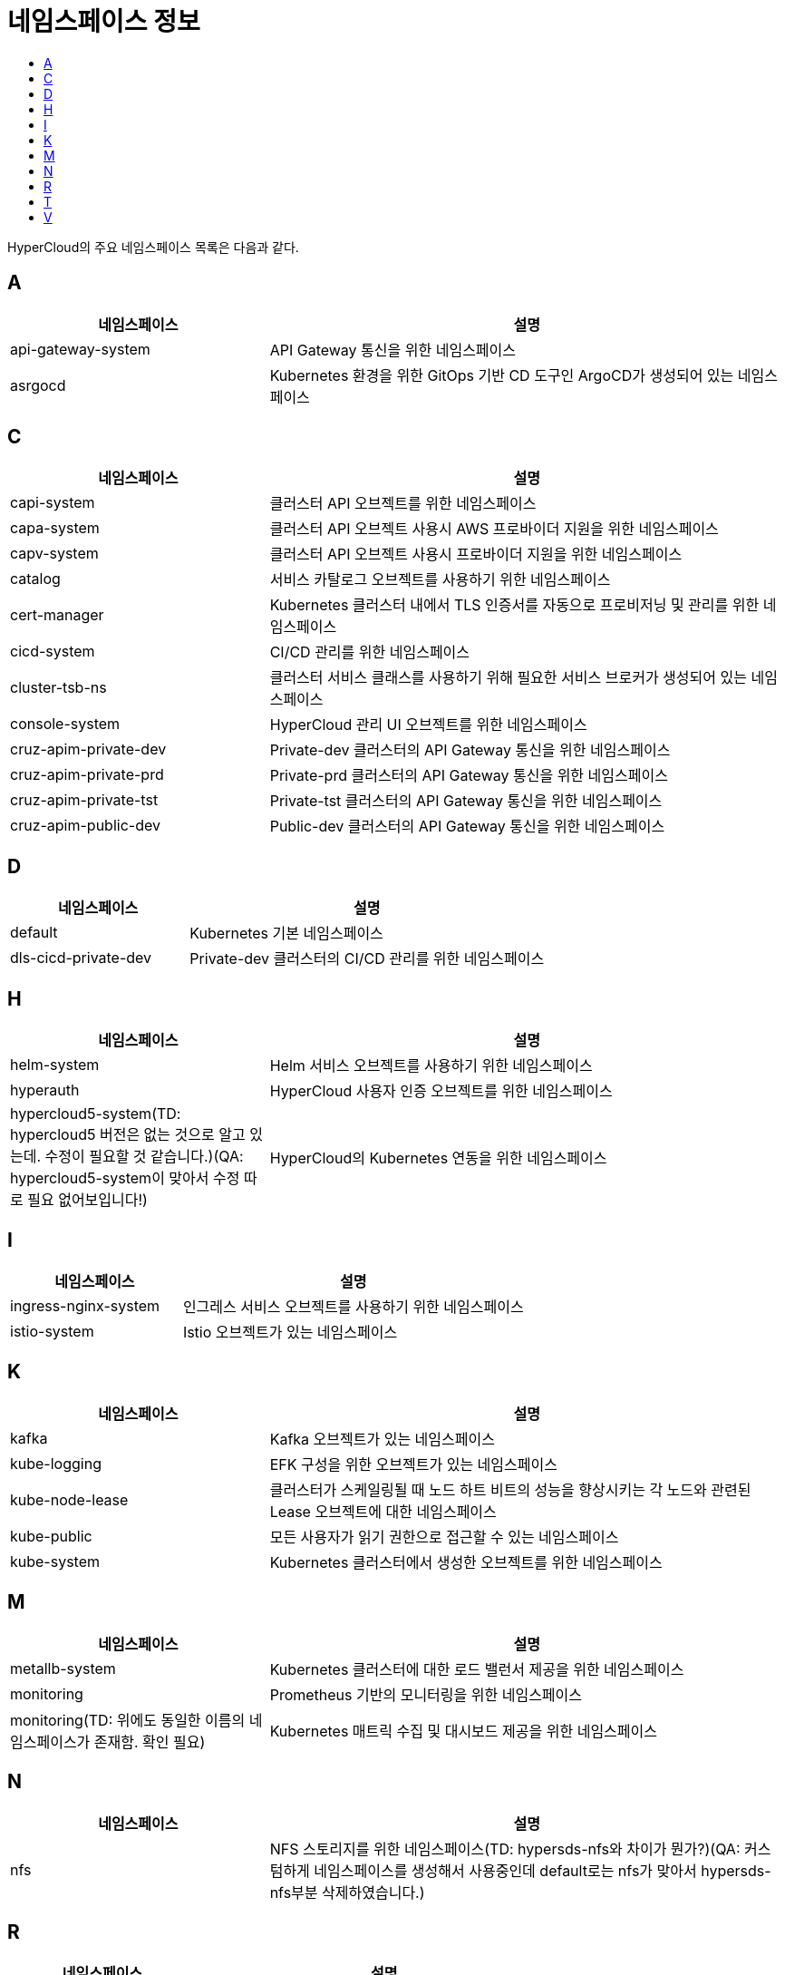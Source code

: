 = 네임스페이스 정보
:toc:
:toc-title:

HyperCloud의 주요 네임스페이스 목록은 다음과 같다.

== A
[width="100%",options="header", cols="1,2"]
|====================
|네임스페이스|설명
|api-gateway-system|API Gateway 통신을 위한 네임스페이스
|asrgocd|Kubernetes 환경을 위한 GitOps 기반 CD 도구인 ArgoCD가 생성되어 있는 네임스페이스
|====================

== C
[width="100%",options="header", cols="1,2"]
|====================
|네임스페이스|설명
|capi-system|클러스터 API 오브젝트를 위한 네임스페이스
|capa-system|클러스터 API 오브젝트 사용시 AWS 프로바이더 지원을 위한 네임스페이스
|capv-system|클러스터 API 오브젝트 사용시  프로바이더 지원을 위한 네임스페이스
|catalog|서비스 카탈로그 오브젝트를 사용하기 위한 네임스페이스
|cert-manager|Kubernetes 클러스터 내에서 TLS 인증서를 자동으로 프로비저닝 및 관리를 위한 네임스페이스
|cicd-system|CI/CD 관리를 위한 네임스페이스
|cluster-tsb-ns|클러스터 서비스 클래스를 사용하기 위해 필요한 서비스 브로커가 생성되어 있는 네임스페이스
|console-system|HyperCloud 관리 UI 오브젝트를 위한 네임스페이스
|cruz-apim-private-dev|Private-dev 클러스터의 API Gateway 통신을 위한 네임스페이스
|cruz-apim-private-prd|Private-prd 클러스터의 API Gateway 통신을 위한 네임스페이스
|cruz-apim-private-tst|Private-tst 클러스터의 API Gateway 통신을 위한 네임스페이스
|cruz-apim-public-dev|Public-dev 클러스터의 API Gateway 통신을 위한 네임스페이스
|====================

== D
[width="100%",options="header", cols="1,2"]
|====================
|네임스페이스|설명
|default|Kubernetes 기본 네임스페이스
|dls-cicd-private-dev|Private-dev 클러스터의 CI/CD 관리를 위한 네임스페이스
|====================

== H
[width="100%",options="header", cols="1,2"]
|====================
|네임스페이스|설명
|helm-system|Helm 서비스 오브젝트를 사용하기 위한 네임스페이스
|hyperauth|HyperCloud 사용자 인증 오브젝트를 위한 네임스페이스
|hypercloud5-system(TD: hypercloud5 버전은 없는 것으로 알고 있는데. 수정이 필요할 것 같습니다.)(QA: hypercloud5-system이 맞아서 수정 따로 필요 없어보입니다!)|HyperCloud의 Kubernetes 연동을 위한 네임스페이스
|====================

== I
[width="100%",options="header", cols="1,2"]
|====================
|네임스페이스|설명
|ingress-nginx-system|인그레스 서비스 오브젝트를 사용하기 위한 네임스페이스
|istio-system|Istio 오브젝트가 있는 네임스페이스
|====================

== K
[width="100%",options="header", cols="1,2"]
|====================
|네임스페이스|설명
|kafka|Kafka 오브젝트가 있는 네임스페이스
|kube-logging|EFK 구성을 위한 오브젝트가 있는 네임스페이스
|kube-node-lease|클러스터가 스케일링될 때 노드 하트 비트의 성능을 향상시키는 각 노드와 관련된 Lease 오브젝트에 대한 네임스페이스
|kube-public|모든 사용자가 읽기 권한으로 접근할 수 있는 네임스페이스
|kube-system|Kubernetes 클러스터에서 생성한 오브젝트를 위한 네임스페이스
|====================

== M
[width="100%",options="header", cols="1,2"]
|====================
|네임스페이스|설명
|metallb-system|Kubernetes 클러스터에 대한 로드 밸런서 제공을 위한 네임스페이스
|monitoring|Prometheus 기반의 모니터링을 위한 네임스페이스
|monitoring(TD: 위에도 동일한 이름의 네임스페이스가 존재함. 확인 필요)|Kubernetes 매트릭 수집 및 대시보드 제공을 위한 네임스페이스
|====================

== N
[width="100%",options="header", cols="1,2"]
|====================
|네임스페이스|설명
|nfs|NFS 스토리지를 위한 네임스페이스(TD: hypersds-nfs와 차이가 뭔가?)(QA: 커스텀하게 네임스페이스를 생성해서 사용중인데 default로는 nfs가 맞아서 hypersds-nfs부분 삭제하였습니다.)
|====================

== R
[width="100%",options="header", cols="1,2"]
|====================
|네임스페이스|설명
|registry-system|이미지 레지스트리 구성을 위한 오브젝트가 있는 네임스페이스
|====================

== T
[width="100%",options="header", cols="1,2"]
|====================
|네임스페이스|설명
|tekton-pipelines|CI/CD를 위한 Tekton 오브젝트가 구성되어 있는 네임스페이스
|template|Kubernetes 애플리케이션 배포를 위한 네임스페이스
|tsb-ns|서비스 클래스를 사용하기 위해 필요한 서비스 브로커가 생성되어 있는 네임스페이스
|====================

== V
[width="100%",options="header", cols="1,2"]
|====================
|네임스페이스|설명
|velero|백업/복원을 위한 Velero 오브젝트가 있는 네임스페이스
|====================
